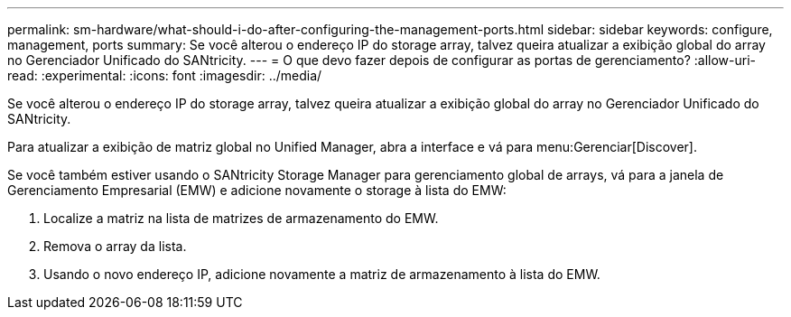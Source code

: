 ---
permalink: sm-hardware/what-should-i-do-after-configuring-the-management-ports.html 
sidebar: sidebar 
keywords: configure, management, ports 
summary: Se você alterou o endereço IP do storage array, talvez queira atualizar a exibição global do array no Gerenciador Unificado do SANtricity. 
---
= O que devo fazer depois de configurar as portas de gerenciamento?
:allow-uri-read: 
:experimental: 
:icons: font
:imagesdir: ../media/


[role="lead"]
Se você alterou o endereço IP do storage array, talvez queira atualizar a exibição global do array no Gerenciador Unificado do SANtricity.

Para atualizar a exibição de matriz global no Unified Manager, abra a interface e vá para menu:Gerenciar[Discover].

Se você também estiver usando o SANtricity Storage Manager para gerenciamento global de arrays, vá para a janela de Gerenciamento Empresarial (EMW) e adicione novamente o storage à lista do EMW:

. Localize a matriz na lista de matrizes de armazenamento do EMW.
. Remova o array da lista.
. Usando o novo endereço IP, adicione novamente a matriz de armazenamento à lista do EMW.

